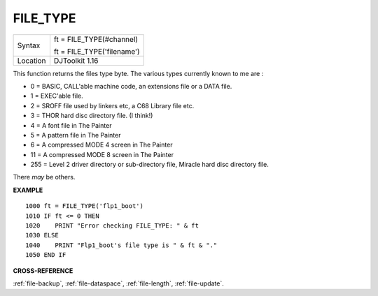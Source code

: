 ..  _file-type:

FILE\_TYPE
==========

+----------+------------------------------------------------------------------+
| Syntax   | ft = FILE\_TYPE(#channel)                                        |
|          |                                                                  |
|          | ft = FILE\_TYPE('filename')                                      |
+----------+------------------------------------------------------------------+
| Location | DJToolkit 1.16                                                   |
+----------+------------------------------------------------------------------+

This function returns the files type byte. The various types currently known to me are :

- 0 = BASIC, CALL'able machine code, an extensions file or a DATA file.
- 1 = EXEC'able file.
- 2 = SROFF file used by linkers etc, a C68 Library file etc.
- 3 = THOR hard disc directory file. (I think!)
- 4 = A font file in The Painter
- 5 = A pattern file in The Painter
- 6 = A compressed MODE 4 screen in The Painter
- 11 = A compressed MODE 8 screen in The Painter
- 255 = Level 2 driver directory or sub-directory file, Miracle hard disc directory file.

There *may* be others.

**EXAMPLE**

::

    1000 ft = FILE_TYPE('flp1_boot')
    1010 IF ft <= 0 THEN
    1020    PRINT "Error checking FILE_TYPE: " & ft
    1030 ELSE
    1040    PRINT "Flp1_boot's file type is " & ft & "."
    1050 END IF

**CROSS-REFERENCE**

:ref:`file-backup`, :ref:`file-dataspace`, :ref:`file-length`, :ref:`file-update`.

